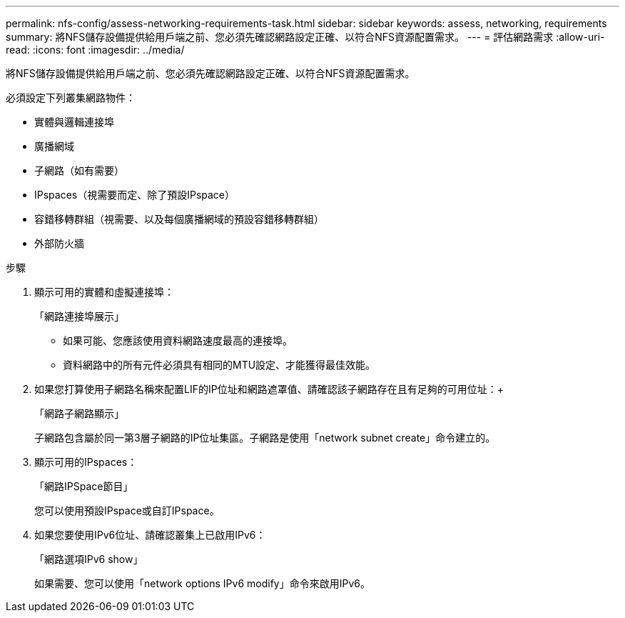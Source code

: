 ---
permalink: nfs-config/assess-networking-requirements-task.html 
sidebar: sidebar 
keywords: assess, networking, requirements 
summary: 將NFS儲存設備提供給用戶端之前、您必須先確認網路設定正確、以符合NFS資源配置需求。 
---
= 評估網路需求
:allow-uri-read: 
:icons: font
:imagesdir: ../media/


[role="lead"]
將NFS儲存設備提供給用戶端之前、您必須先確認網路設定正確、以符合NFS資源配置需求。

必須設定下列叢集網路物件：

* 實體與邏輯連接埠
* 廣播網域
* 子網路（如有需要）
* IPspaces（視需要而定、除了預設IPspace）
* 容錯移轉群組（視需要、以及每個廣播網域的預設容錯移轉群組）
* 外部防火牆


.步驟
. 顯示可用的實體和虛擬連接埠：
+
「網路連接埠展示」

+
** 如果可能、您應該使用資料網路速度最高的連接埠。
** 資料網路中的所有元件必須具有相同的MTU設定、才能獲得最佳效能。


. 如果您打算使用子網路名稱來配置LIF的IP位址和網路遮罩值、請確認該子網路存在且有足夠的可用位址：+
+
「網路子網路顯示」

+
子網路包含屬於同一第3層子網路的IP位址集區。子網路是使用「network subnet create」命令建立的。

. 顯示可用的IPspaces：
+
「網路IPSpace節目」

+
您可以使用預設IPspace或自訂IPspace。

. 如果您要使用IPv6位址、請確認叢集上已啟用IPv6：
+
「網路選項IPv6 show」

+
如果需要、您可以使用「network options IPv6 modify」命令來啟用IPv6。


